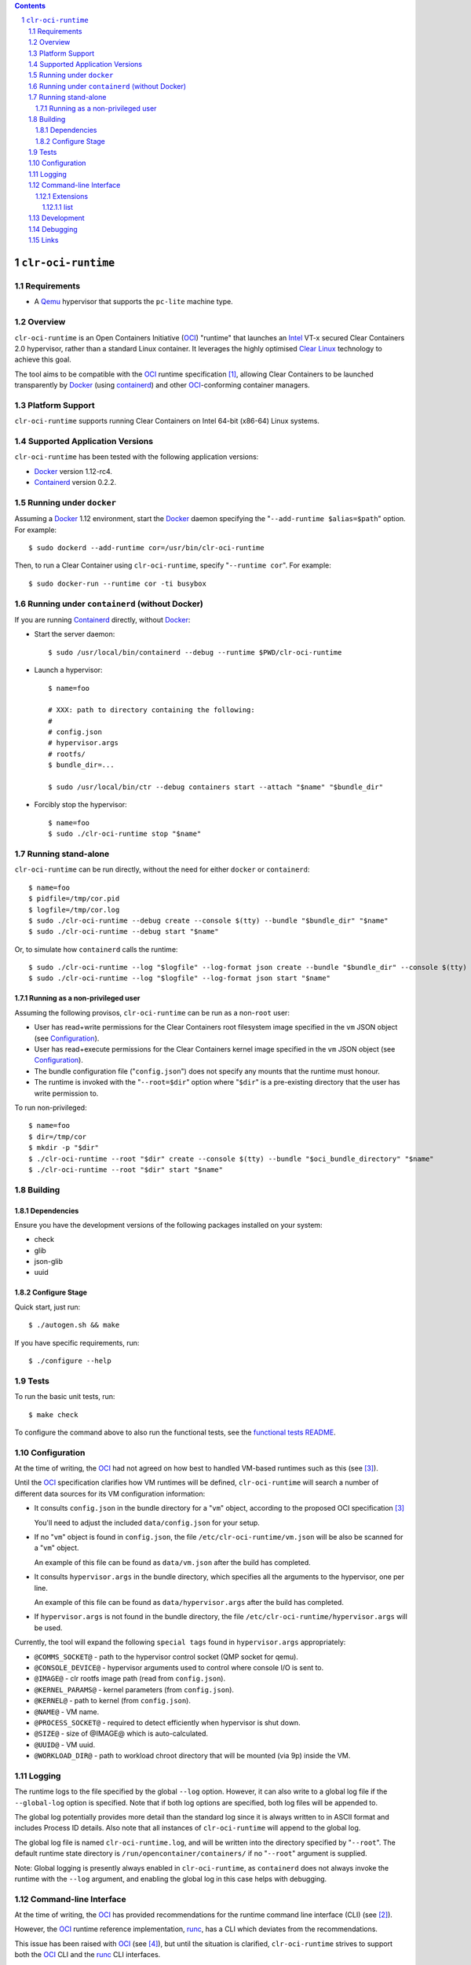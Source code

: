 .. contents::
.. sectnum::

``clr-oci-runtime``
===================

Requirements
------------

- A Qemu_ hypervisor that supports the ``pc-lite`` machine type.

Overview
--------

``clr-oci-runtime`` is an Open Containers Initiative (OCI_) "runtime"
that launches an Intel_ VT-x secured Clear Containers 2.0 hypervisor,
rather than a standard Linux container. It leverages the highly
optimised `Clear Linux`_ technology to achieve this goal.

The tool aims to be compatible with the OCI_ runtime specification
[#oci-spec]_, allowing Clear Containers to be launched transparently by
Docker_ (using containerd_) and other OCI_-conforming container managers.

Platform Support
----------------

``clr-oci-runtime`` supports running Clear Containers on Intel 64-bit (x86-64) Linux systems.

Supported Application Versions
------------------------------

``clr-oci-runtime`` has been tested with the following application
versions:

- Docker_ version 1.12-rc4.
- Containerd_ version 0.2.2.

Running under ``docker``
------------------------

Assuming a Docker_ 1.12 environment, start the Docker_ daemon specifying
the "``--add-runtime $alias=$path``" option. For example::

    $ sudo dockerd --add-runtime cor=/usr/bin/clr-oci-runtime

Then, to run a Clear Container using ``clr-oci-runtime``, specify "``--runtime cor``". For example::

    $ sudo docker-run --runtime cor -ti busybox

Running under ``containerd`` (without Docker)
---------------------------------------------

If you are running Containerd_ directly, without Docker_:

- Start the server daemon::

    $ sudo /usr/local/bin/containerd --debug --runtime $PWD/clr-oci-runtime

- Launch a hypervisor::

    $ name=foo

    # XXX: path to directory containing the following:
    #
    # config.json
    # hypervisor.args
    # rootfs/
    $ bundle_dir=...

    $ sudo /usr/local/bin/ctr --debug containers start --attach "$name" "$bundle_dir"

- Forcibly stop the hypervisor::

    $ name=foo
    $ sudo ./clr-oci-runtime stop "$name"

Running stand-alone
-------------------

``clr-oci-runtime`` can be run directly, without the need for either
``docker`` or ``containerd``::

    $ name=foo
    $ pidfile=/tmp/cor.pid
    $ logfile=/tmp/cor.log
    $ sudo ./clr-oci-runtime --debug create --console $(tty) --bundle "$bundle_dir" "$name"
    $ sudo ./clr-oci-runtime --debug start "$name"

Or, to simulate how ``containerd`` calls the runtime::

    $ sudo ./clr-oci-runtime --log "$logfile" --log-format json create --bundle "$bundle_dir" --console $(tty) -d --pid-file "$pidfile" "$name"
    $ sudo ./clr-oci-runtime --log "$logfile" --log-format json start "$name"

Running as a non-privileged user
~~~~~~~~~~~~~~~~~~~~~~~~~~~~~~~~

Assuming the following provisos, ``clr-oci-runtime`` can be run as a
non-``root`` user:

- User has read+write permissions for the Clear Containers root
  filesystem image specified in the ``vm`` JSON object (see
  Configuration_).

- User has read+execute permissions for the Clear Containers kernel
  image specified in the ``vm`` JSON object (see Configuration_).

- The bundle configuration file ("``config.json``") does not specify any
  mounts that the runtime must honour.

- The runtime is invoked with the "``--root=$dir``" option where
  "``$dir``" is a pre-existing directory that the user has write
  permission to.

To run non-privileged::

    $ name=foo
    $ dir=/tmp/cor
    $ mkdir -p "$dir"
    $ ./clr-oci-runtime --root "$dir" create --console $(tty) --bundle "$oci_bundle_directory" "$name"
    $ ./clr-oci-runtime --root "$dir" start "$name"

Building
--------

Dependencies
~~~~~~~~~~~~

Ensure you have the development versions of the following packages
installed on your system:

- check
- glib
- json-glib
- uuid

Configure Stage
~~~~~~~~~~~~~~~

Quick start, just run::

  $ ./autogen.sh && make

If you have specific requirements, run::

  $ ./configure --help

.. then add the extra configure flags you want to use::

  $ ./autogen.sh --enable-foo --disable-bar && make

Tests
-----

To run the basic unit tests, run::

  $ make check

To configure the command above to also run the functional tests, see the
`functional tests README`_.

Configuration
-------------

At the time of writing, the OCI_ had not agreed on how best to handled
VM-based runtimes such as this (see [#oci-vm-config-issue]_).

Until the OCI_ specification clarifies how VM runtimes will be defined, ``clr-oci-runtime`` will search a number of different data sources for its VM configuration information:

- It consults ``config.json`` in the bundle directory for a "``vm``" object, according to the proposed OCI specification [#oci-vm-config-issue]_

  You'll need to adjust the included ``data/config.json`` for your setup.

- If no "``vm``" object is found in ``config.json``, the file ``/etc/clr-oci-runtime/vm.json`` will be also be scanned for a "``vm``" object.

  An example of this file can be found as ``data/vm.json`` after the build has completed.

- It consults ``hypervisor.args`` in the bundle directory, which specifies all the arguments to the hypervisor, one per line.

  An example of this file can be found as ``data/hypervisor.args`` after the build has completed.

- If ``hypervisor.args`` is not found in the bundle directory, the file ``/etc/clr-oci-runtime/hypervisor.args`` will be used.

Currently, the tool will expand the following ``special tags`` found in ``hypervisor.args`` appropriately:

- ``@COMMS_SOCKET@`` - path to the hypervisor control socket (QMP socket for qemu).
- ``@CONSOLE_DEVICE@`` - hypervisor arguments used to control where console I/O is sent to.
- ``@IMAGE@`` - clr rootfs image path (read from ``config.json``).
- ``@KERNEL_PARAMS@`` - kernel parameters (from ``config.json``).
- ``@KERNEL@`` - path to kernel (from ``config.json``).
- ``@NAME@`` - VM name.
- ``@PROCESS_SOCKET@`` - required to detect efficiently when hypervisor is shut down.
- ``@SIZE@`` - size of @IMAGE@ which is auto-calculated.
- ``@UUID@`` - VM uuid.
- ``@WORKLOAD_DIR@`` - path to workload chroot directory that will be mounted (via 9p) inside the VM.

Logging
-------

The runtime logs to the file specified by the global ``--log`` option.
However, it can also write to a global log file if the
``--global-log`` option is specified. Note that if both log options are
specified, both log files will be appended to.

The global log potentially provides more detail than the standard log
since it is always written to in ASCII format and includes Process ID
details. Also note that all instances of ``clr-oci-runtime`` will append to
the global log.

The global log file is named ``clr-oci-runtime.log``, and will be written into the directory specified by "``--root``".
The default runtime state directory is ``/run/opencontainer/containers/`` if no "``--root``" argument is supplied.

Note: Global logging is presently always enabled in ``clr-oci-runtime``,
as ``containerd`` does not always invoke the runtime with the ``--log`` argument, and enabling the global log in this case helps with debugging.

Command-line Interface
----------------------

At the time of writing, the OCI_ has provided recommendations for the
runtime command line interface (CLI) (see [#oci-runtime-cli]_).

However, the OCI_ runtime reference implementation, runc_, has a CLI
which deviates from the recommendations.

This issue has been raised with OCI_ (see [#oci-runtime-cli-clarification]_), but
until the situation is clarified, ``clr-oci-runtime`` strives to
support both the OCI_ CLI and the runc_ CLI interfaces.

Details of the runc_ command line options can be found in the `runc manpage`_.

Note: The ``--global-log`` argument is unique to ``clr-oci-runtime`` at present.

Extensions
~~~~~~~~~~

list
....

The ``list`` command supports a "``--all``" option that provides
additional information including details of the resources used by the
virtual machine.

Development
-----------

Follow the instructions in `Building`_, but you will also want to install:

- doxygen
- lcov
- valgrind

To build the API documentation::

  $ doxygen Doxyfile

Then, point your browser at ``/tmp/doxygen-clr-oci-runtime``. If you
don't like that location, change the value of ``OUTPUT_DIRECTORY`` in
the file ``Doxyfile``.

Debugging
---------

- Specify the ``--enable-debug`` configure option to the ``autogen.sh``
  script which enable debug output, but also disable all compiler and
  linker optimisations.

- If you want to see the hypervisor boot messages, remove "`quiet`" from
  the hypervisor command-line in "``hypervisor.args``".

- Run with the "``--debug``" global option.

- If you want to debug as a non-root user, specify the "``--root``"
  global option. For example::

    $ gdb --args ./clr-oci-runtime \
        --debug \
        --root /tmp/cor/ \
        --global-log /tmp/global.log \
        start --console $(tty) $container $bundle_path

- Consult the global Log (see Logging_).

Links
-----

.. _Intel: https://www.intel.com

.. _`Clear Linux`: https://clearlinux.org/

.. _`Qemu`: http://qemu.org

.. _OCI: https://www.opencontainers.org/

.. _runc: https://github.com/opencontainers/runc

.. _`runc manpage`: https://github.com/opencontainers/runc/blob/master/man/runc.8.md`

.. _Docker: https://github.com/docker/docker

.. _containerd: https://github.com/docker/containerd

.. [#oci-spec]
   https://github.com/opencontainers/runtime-spec

.. [#oci-runtime-cli]
   https://github.com/opencontainers/runtime-spec/blob/master/runtime.md

.. [#oci-vm-config-issue]
   https://github.com/opencontainers/runtime-spec/pull/405

.. [#oci-runtime-cli-clarification]
   https://github.com/opencontainers/runtime-spec/issues/434

.. _`functional tests README`: https://github.com/01org/clr-oci-runtime/tree/master/tests/functional/README.rst
